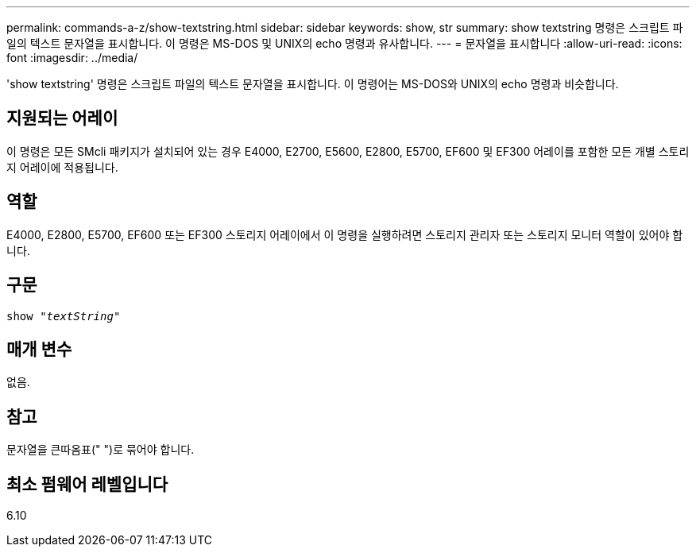 ---
permalink: commands-a-z/show-textstring.html 
sidebar: sidebar 
keywords: show, str 
summary: show textstring 명령은 스크립트 파일의 텍스트 문자열을 표시합니다. 이 명령은 MS-DOS 및 UNIX의 echo 명령과 유사합니다. 
---
= 문자열을 표시합니다
:allow-uri-read: 
:icons: font
:imagesdir: ../media/


[role="lead"]
'show textstring' 명령은 스크립트 파일의 텍스트 문자열을 표시합니다. 이 명령어는 MS-DOS와 UNIX의 echo 명령과 비슷합니다.



== 지원되는 어레이

이 명령은 모든 SMcli 패키지가 설치되어 있는 경우 E4000, E2700, E5600, E2800, E5700, EF600 및 EF300 어레이를 포함한 모든 개별 스토리지 어레이에 적용됩니다.



== 역할

E4000, E2800, E5700, EF600 또는 EF300 스토리지 어레이에서 이 명령을 실행하려면 스토리지 관리자 또는 스토리지 모니터 역할이 있어야 합니다.



== 구문

[source, cli, subs="+macros"]
----
pass:quotes[show "_textString_"]
----


== 매개 변수

없음.



== 참고

문자열을 큰따옴표(" ")로 묶어야 합니다.



== 최소 펌웨어 레벨입니다

6.10
